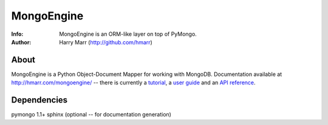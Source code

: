 ===========
MongoEngine
===========
:Info: MongoEngine is an ORM-like layer on top of PyMongo.
:Author: Harry Marr (http://github.com/hmarr)

About
=====
MongoEngine is a Python Object-Document Mapper for working with MongoDB. 
Documentation available at http://hmarr.com/mongoengine/ -- there is currently 
a `tutorial <http://hmarr.com/mongoengine/tutorial.html>`_, a `user guide 
<http://hmarr.com/mongoengine/userguide.html>`_ and an `API reference
<http://hmarr.com/mongoengine/apireference.html>`_.

Dependencies
============
pymongo 1.1+
sphinx (optional -- for documentation generation)
